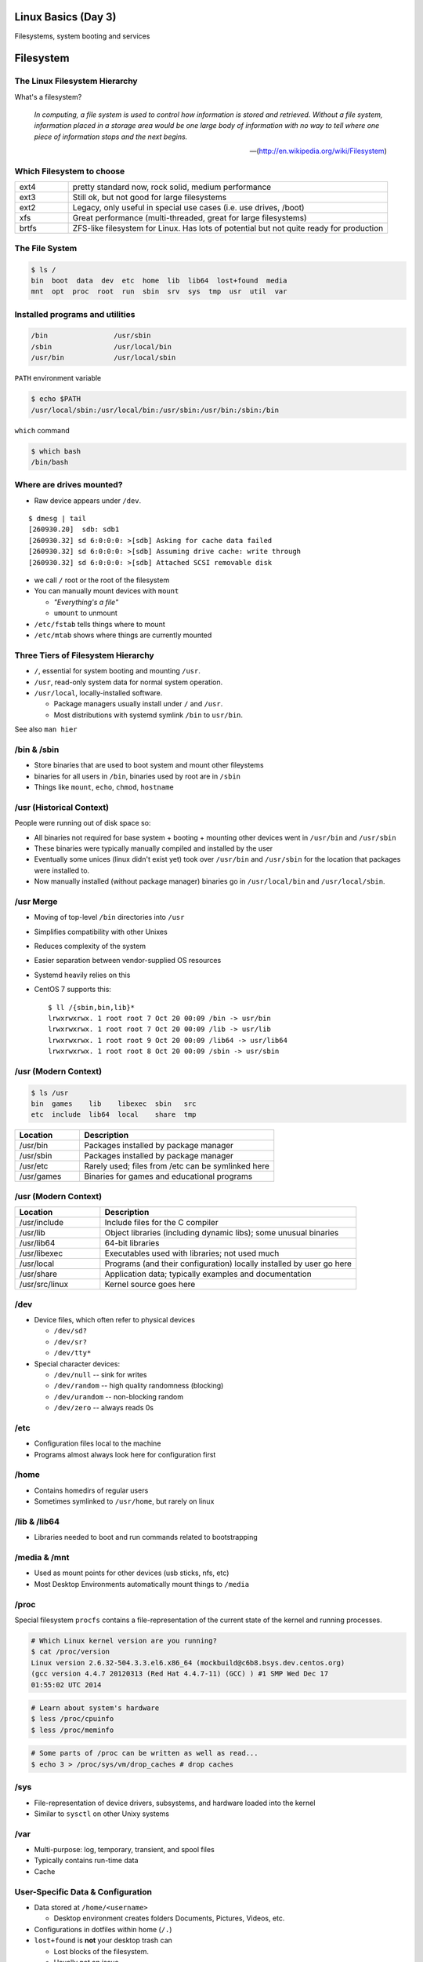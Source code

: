 .. _03_linux_basics:

Linux Basics (Day 3)
====================

Filesystems, system booting and services

Filesystem
==========

The Linux Filesystem Hierarchy
------------------------------

What's a filesystem?

    *In computing, a file system is used to control how information is stored and
    retrieved. Without a file system, information placed in a storage area would
    be one large body of information with no way to tell where one piece of
    information stops and the next begins.*

    -- (http://en.wikipedia.org/wiki/Filesystem)

Which Filesystem to choose
--------------------------

.. csv-table::
  :widths: 5, 30

  ext4, "pretty standard now, rock solid, medium performance"
  ext3, "Still ok, but not good for large filesystems"
  ext2, "Legacy, only useful in special use cases (i.e. use drives, /boot)"
  xfs, "Great performance (multi-threaded, great for large filesystems)"
  brtfs, "ZFS-like filesystem for Linux. Has lots of potential but not quite
  ready for production"

The File System
---------------

.. figure:: ../_static/you_are_here.jpg
    :align: center
    :scale: 75%

.. code-block:: bash

  $ ls /
  bin  boot  data  dev  etc  home  lib  lib64  lost+found  media  
  mnt  opt  proc  root  run  sbin  srv  sys  tmp  usr  util  var

Installed programs and utilities
--------------------------------

.. code-block:: bash

  /bin                /usr/sbin
  /sbin               /usr/local/bin
  /usr/bin            /usr/local/sbin

``PATH`` environment variable

.. code-block:: bash

  $ echo $PATH
  /usr/local/sbin:/usr/local/bin:/usr/sbin:/usr/bin:/sbin:/bin

``which`` command

.. code-block:: bash

  $ which bash
  /bin/bash

Where are drives mounted?
----------------------------

* Raw device appears under ``/dev``.

::

  $ dmesg | tail
  [260930.20]  sdb: sdb1
  [260930.32] sd 6:0:0:0: >[sdb] Asking for cache data failed
  [260930.32] sd 6:0:0:0: >[sdb] Assuming drive cache: write through
  [260930.32] sd 6:0:0:0: >[sdb] Attached SCSI removable disk

* we call ``/`` root or the root of the filesystem
* You can manually mount devices with ``mount``

  * *"Everything's a file"*
  * ``umount`` to unmount

* ``/etc/fstab`` tells things where to mount
* ``/etc/mtab`` shows where things are currently mounted

Three Tiers of Filesystem Hierarchy
-----------------------------------

.. image:: ../_static/hierarchy.jpg
    :align: right
    :scale: 70%

* ``/``, essential for system booting and mounting ``/usr``.
* ``/usr``, read-only system data for normal system operation.
* ``/usr/local``, locally-installed software.

  * Package managers usually install under ``/`` and ``/usr``.
  * Most distributions with systemd symlink ``/bin`` to ``usr/bin``.

See also ``man hier``

\/bin & \/sbin
--------------

* Store binaries that are used to boot system and mount other fileystems
* binaries for all users in ``/bin``, binaries used by root are in ``/sbin``
* Things like ``mount``, ``echo``, ``chmod``, ``hostname``

\/usr (Historical Context)
--------------------------

People were running out of disk space so:

* All binaries not required for base system + booting + mounting other
  devices went in ``/usr/bin`` and ``/usr/sbin``
* These binaries were typically manually compiled and installed by the user
* Eventually some unices (linux didn't exist yet) took over
  ``/usr/bin`` and ``/usr/sbin`` for the location that packages were
  installed to.
* Now manually installed (without package manager) binaries go in
  ``/usr/local/bin`` and ``/usr/local/sbin``.

\/usr Merge
-----------

* Moving of top-level ``/bin`` directories into ``/usr``
* Simplifies compatibility with other Unixes
* Reduces complexity of the system
* Easier separation between vendor-supplied OS resources
* Systemd heavily relies on this
* CentOS 7 supports this::

    $ ll /{sbin,bin,lib}*
    lrwxrwxrwx. 1 root root 7 Oct 20 00:09 /bin -> usr/bin
    lrwxrwxrwx. 1 root root 7 Oct 20 00:09 /lib -> usr/lib
    lrwxrwxrwx. 1 root root 9 Oct 20 00:09 /lib64 -> usr/lib64
    lrwxrwxrwx. 1 root root 8 Oct 20 00:09 /sbin -> usr/sbin

\/usr (Modern Context)
----------------------

.. code-block:: bash

  $ ls /usr
  bin  games    lib    libexec  sbin   src
  etc  include  lib64  local    share  tmp

.. csv-table::
  :header: Location, Description
  :widths: 10, 30

  /usr/bin,Packages installed by package manager
  /usr/sbin,Packages installed by package manager
  /usr/etc,Rarely used; files from /etc can be symlinked here
  /usr/games,Binaries for games and educational programs

\/usr (Modern Context)
----------------------

.. csv-table::
  :header: Location, Description
  :widths: 10, 30

  /usr/include,Include files for the C compiler
  /usr/lib,Object libraries (including dynamic libs); some unusual binaries
  /usr/lib64,64-bit libraries
  /usr/libexec,Executables used with libraries; not used much
  /usr/local,Programs (and their configuration) locally installed by user go here
  /usr/share,Application data; typically examples and documentation
  /usr/src/linux,Kernel source goes here

\/dev
-----

* Device files, which often refer to physical devices

  * ``/dev/sd?``
  * ``/dev/sr?``
  * ``/dev/tty*``

* Special character devices:

  * ``/dev/null`` -- sink for writes
  * ``/dev/random`` -- high quality randomness (blocking)
  * ``/dev/urandom`` -- non-blocking random
  * ``/dev/zero`` -- always reads 0s

\/etc
-----

* Configuration files local to the machine
* Programs almost always look here for configuration first

\/home
------

* Contains homedirs of regular users
* Sometimes symlinked to ``/usr/home``, but rarely on linux

\/lib & \/lib64
---------------

* Libraries needed to boot and run commands related to bootstrapping

\/media & \/mnt
---------------

* Used as mount points for other devices (usb sticks, nfs, etc)
* Most Desktop Environments automatically mount things to ``/media``

\/proc
------

Special filesystem ``procfs`` contains a file-representation of the current
state of the kernel and running processes.

.. code-block:: bash

  # Which Linux kernel version are you running?
  $ cat /proc/version
  Linux version 2.6.32-504.3.3.el6.x86_64 (mockbuild@c6b8.bsys.dev.centos.org)
  (gcc version 4.4.7 20120313 (Red Hat 4.4.7-11) (GCC) ) #1 SMP Wed Dec 17
  01:55:02 UTC 2014

.. code-block:: bash

  # Learn about system's hardware
  $ less /proc/cpuinfo
  $ less /proc/meminfo

.. code-block:: bash

  # Some parts of /proc can be written as well as read...
  $ echo 3 > /proc/sys/vm/drop_caches # drop caches

\/sys
-----

* File-representation of device drivers, subsystems, and hardware
  loaded into the kernel
* Similar to ``sysctl`` on other Unixy systems

\/var
-----

* Multi-purpose: log, temporary, transient, and spool files
* Typically contains run-time data
* Cache

User-Specific Data & Configuration
----------------------------------

* Data stored at ``/home/<username>``

  * Desktop environment creates folders Documents, Pictures, Videos, etc.
* Configurations in dotfiles within home (``/.``)

* ``lost+found`` is **not** your desktop trash can

  * Lost blocks of the filesystem.
  * Usually not an issue.
  * If your desktop provides backups of deleted files, they'll be somewhere
    in ``/home/<username>/``

Space on drives
---------------

Use ``df`` to see disk free space.

.. code-block:: bash

  $ df -h /
  Filesystem      Size  Used Avail Use% Mounted on
  /dev/sda8        73G   29G   41G  42% /

Use ``du`` to see disk usage.

.. code-block:: bash

    $ du -sh /home/
    21G /home/

Default output is in bytes, ``-h`` for human-readable output.

Commands for working with filesystems
-------------------------------------

Creating filesystems

.. code-block:: bash

  $ mkfs -t ext4 /dev/sdb1
  $ mkfs.ext4 /dev/sdb1
  # Each FS has their own options. Look at man mkfs.<filesystem>

Mounting filesystems

.. code-block:: bash

  $ mount /dev/sdb1 /data
  # -t for type
  # -o for options
  # requires device path and mount point
  $ umount /data

More filesystem commands
------------------------

Tuning filesystems

.. code-block:: bash

  $ tune2fs -m 0 /dev/sda1
  # -m Reserved Blocks Percentage
  # -l List contents of the superblock

Resizing filesystems online

.. code-block:: bash

  $ resize2fs /dev/sda1
  $ xfs_growfs /data

* ext* requires a clean filesystem
* ext can be shrunk, while xfs cannot
* XFS uses the mountpoint for growing online

devfs
-----

.. code-block:: bash

  /dev/sd*
  /dev/sr*
  /dev/null
  /dev/random
  /dev/urandom
  /dev/zero

Blocks and dd
-------------

* Block size is the size of chunks allocated for files

* dd

  * Disk duplicator (or disk dump).

    * ``if=<path>`` -- input file.
    * ``of=<path>`` -- ooutput file.
    * ``bs=<size>`` -- block size.
    * ``count=<size>`` -- number of block to transfer.

.. code-block:: bash

  $ dd if=/dev/random of=/dev/sda
  # What will this do?

Filesystem Consistency
----------------------

* Metadata vs. data

  * Metadata is extra information the filesystem tracks about the file
  * Data is the file's contents

* Filesystem is **consistent** if all metadata is intact

  * ``fsck`` or ``fsck.<filesystem>`` is FileSystem Consistency Check
  * Always check filesystem manual page for filesystem specific checks

.. code-block:: bash

  $ fsck.ext4 -C 0 /dev/sda1
  # -C 0 displays progress output to stdout
  # Always do this in an "offline" state, i.e. single user mode

More about Journaling
---------------------

- Filesystem consistency tool; protections against system freezes, power
  outages, etc.
- Replaying the journal.
- ext4’s three modes of journaling:

  - :journal: Data and metadata to journal.
  - :ordered: Data updates to filesystem, then metadata committed to journal.
  - :writeback: Metadata comitted to journal, possibly before data updates.

- ext4 journaling differs from ext3 because it uses a single-phase
  checksum transaction, allowing it to be done asynchronously.

Booting
=======

.. figure:: ../_static/xkcd-fight.png
    :align: center
    :scale: 100%

Steps in boot process
---------------------

.. image:: ../_static/booting.png
    :align: right
    :scale: 70%

#. Kernel initialization
#. Hardware configuration
#. System processes
#. Operator intervention (single-user)
#. Execution of start-up scripts
#. Multi-user operation

POST
----

* Power On Self Test
* BIOS
* Initializes hardware at very low level

  * ensures it is accessible
  * does **not** load drivers

BIOS/UEFI
---------

* PCs vs Proprietary hardware

  * BIOS, UEFI, OpenBoot PROM, etc
* BIOS

  * **B**\ asic **I**\ nput/**O**\ utput **S**\ ystem
  * Very simple compared to OpenBoot PROM / UEFI
  * Select devices to boot from
  * MBR (first 512 bytes)

* UEFI

  * **U**\ nified **E**\ xtensible **F**\ irmware **I**\ nterface
  * Successor to BIOS
  * Flexible pre-OS environment including network booting

Bootloader
----------

* Responsible for booting the kernel
* Contained in first 512 bytes (MBR scheme)
* Can chainload to another bootloader

Bootloader
----------

* Most linux-based systems use GRUB

  * GRand Unified Bootloader

* LILO (LInux LOader) is an uncommon alternative
* syslinux, isolinux are often used for usb/cd images

Boot Loaders (Grub)
-------------------

* **Gr**\ and **U**\ nified **B**\ ootloader
* Dynamic fixes during booting
* Can read the filesystem
* Index based – ``(hd0,0) = sda1``
* Grub "version 1" vs. "version 2"

  * Version 2 has more features, but more complicated
  * Latest Debian, Ubuntu and Fedora use v2

.. code::

  grub> root (hd0,0)    (Specify where your /boot partition resides)
  grub> setup (hd0)     (Install GRUB in the MBR)
  grub> quit            (Exit the GRUB shell)

  grub-install

GRUB Configuration
------------------

* CentOS 6 (your VMs) use GRUB 0.97
* Main configuration is in ``/boot/grub/menu.lst``
* kernels and initrds live in ``/boot``

::

  default=0
  timeout=0
  splashimage=(hd0,0)/boot/grub/splash.xpm.gz
  hiddenmenu
  title CentOS 6 (2.6.32-504.3.3.el6.x86_64)
    root (hd0,0)
    kernel /boot/vmlinuz-2.6.32-504.3.3.el6.x86_64 ro \
      root=UUID=bf569295-826b-4abd-8519-bd5ff29708c9 rd_NO_LUKS \
      rd_NO_LVM LANG=en_US.UTF-8 rd_NO_MD SYSFONT=latarcyrheb-sun16 \
      crashkernel=auto KEYBOARDTYPE=pc KEYTABLE=us rd_NO_DM \
      console=ttyS0,115200n8 console=tty0 quiet
    initrd /boot/initramfs-2.6.32-504.3.3.el6.x86_64.img

GRUB Configuration
------------------

* ``root`` -- boot partition
* ``kernel`` -- your linux kernel!
* ``initrd`` -- initial ram disk which is mounted to help you boot

Bootstrapping
-------------

* *Pull itself up by its own bootstraps*
* Automatic and manual booting
* Driver Loading
* Period of vulnerability

  * configuration errors
  * missing hardware
  * damaged filesystems

* ``init`` -- **Always Process ID (PID) #1**

  * First process to start
  * Either a binary or can be a simple script (even a bash shell!)

initrd
------

* Initial Ram Disk
* Ram disk contains enough to mount ``/``
* runs ``/init`` on the ramdisk (before mounting the **real** ``/``)
  , which mounts ``/`` and runs the new init:

.. code-block:: bash

   for f in /mount/*.sh; do
     [ -f "$f" ] && . "$f"
     [ -d "$NEWROOT/proc" ] && break;
   done
   ...
   exec switch_root "$NEWROOT" "$INIT" $initargs

* mostly necessary if you are using ``lvm``, ``cryptsetup (LUKS)``, or other
  complex configurations

real init
---------

* PID 1 (because it is the first thing that runs!)
* Ancestor to every other process
* Runs all other startup scripts (networking, etc)
* Most linuces are settling on ``systemd`` as their init system

  * alternatives: systemv, openrc, bsd-style, upstart
  * your Centos 6 VM uses upstart, Centos 7 uses systemd

Single User Mode
----------------

.. image:: ../_static/single-user-mode.png
    :align: right
    :scale: 60%

* What is it used for?

  * Troubleshoot problems
  * Manual Filesystem Checks
  * Booting with bare services
  * Fix boot problems
  * Add “single” to kernel option

* Solaris/BSD

  * ``boot -s``

Startup Script Tasks
--------------------

.. figure:: ../_static/fsck.jpg
    :align: center
    :scale: 75%

* Setting up hostname & timezone
* Checking disks with fsck
* Mounting system's disks
* Configuring network interfaces
* Starting up daemons & network services

System-V Boot Style
-------------------

* Linux derived from System-V originally
* Alternative init systems

  * **systemd** - Fedora 15+, Redhat 7+ and Debian* (dependency driven)
  * **upstart** - Ubuntu, Redhat 6 (event driven, faster boot times)

Run levels:

================= =============================
level 0           sys is completely down (halt)
level 1 or S      single-user mode
level 2 through 5 multi-user levels
level 6           reboot level
================= =============================

/etc/inittab
------------

* Tells init what to do on each level
* Starts ``getty`` (terminals, serial console)
* Commands to be run or kept running
* ``inittab`` not used with systemd or upstart

.. code::

  # The default runlevel.
  id:2:initdefault:

  # What to do in single-user mode.
  ~~:S:wait:/sbin/sulogin

  # What to do when CTRL-ALT-DEL is pressed.
  ca:12345:ctrlaltdel:/sbin/shutdown -t1 -a -r now

  # terminals
  1:2345:respawn:/sbin/getty 38400 tty1
  T0:23:respawn:/sbin/getty -L ttyS0 9600 vt100

init.d Scripts
--------------

* One script for one service/daemon
* Start up services such as sshd, httpd, etc
* Commands

  * start, stop, reload, restart
* sshd init script

.. code-block:: bash

  $ service sshd status
  openssh-daemon (pid  1186) is running...

  $ service sshd restart
  Stopping sshd:                                             [  OK  ]
  Starting sshd:                                             [  OK  ]

Starting services on boot
-------------------------

* rc\ **level**\ .d (rc0.d, rc1.d)
* S = start, K = stop/kill
* Numbers to set sequence (S55sshd)
* chkconfig / update-rc.d

  * Easy way to enable/disable services in RH/Debian
* Other distributions work differently

.. code-block:: bash

  $ chkconfig --list sshd
  sshd            0:off 1:off 2:on  3:on  4:on  5:on  6:off

  $ chkconfig sshd off

  $ chkconfig --list sshd
  sshd            0:off 1:off 2:off 3:off 4:off 5:off 6:off

Configuring init.d Scripts
--------------------------

* /etc/sysconfig (RH) or /etc/defaults (Debian)
* source Bash scripts
* Daemon arguments
* Networking settings
* Other distributions are vastly different

.. code-block:: bash

  $ cat /etc/sysconfig/ntpd
  # Drop root to id 'ntp:ntp' by default.
  OPTIONS="-u ntp:ntp -p /var/run/ntpd.pid -g"

Shutting Down
-------------

* Not Windows, don't reboot to fix issue
* Can take a long time (i.e. servers)
* Reboot only to

  * load new kernel
  * new hardware
  * system-wide configuration changes
* ``shutdown``, ``reboot``, ``halt``, ``init``
* ``wall`` - send system-wide message to all users

.. code-block:: bash

  $ wall hello world
  Broadcast message from root@localhost (pts/0) (Fri Jan 31 00:40:29 2014):

  hello world

Readings
--------

* Jan 14th, Ch. 6, 8.9, 12.1
* Jan 16th Ch. 8.1-8.8
* Friday -- **Bring your laptop!**

  * Install Virtualbox (we'll go over this on Wed)
